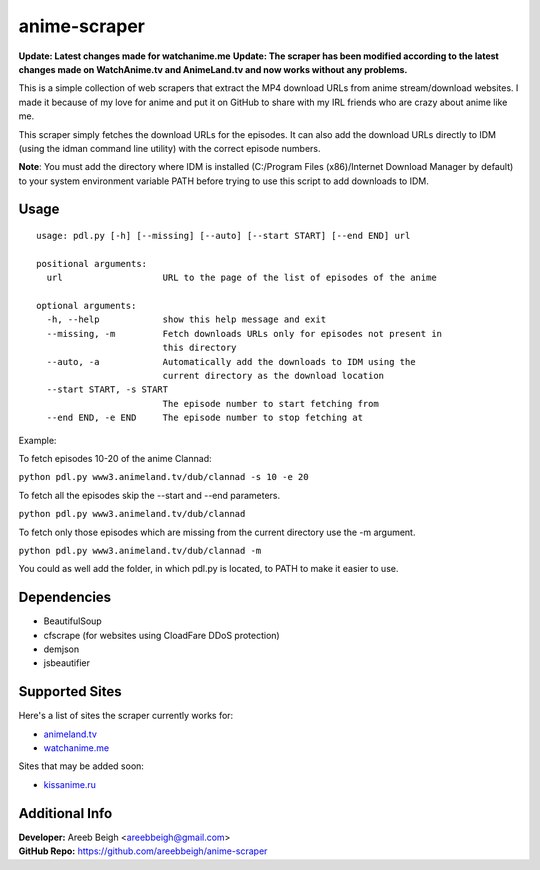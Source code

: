 anime-scraper
=============

.. image:: banner.png

**Update: Latest changes made for watchanime.me**
**Update: The scraper has been modified according to the latest changes made on WatchAnime.tv and AnimeLand.tv and now works without any problems.**

This is a simple collection of web scrapers that extract the MP4 download URLs from anime stream/download websites.
I made it because of my love for anime and put it on GitHub to share with my IRL friends who are crazy about anime like me.

This scraper simply fetches the download URLs for the episodes. It can also add the download URLs directly to IDM (using the idman command line utility) with the correct episode numbers.

**Note**: You must add the directory where IDM is installed (C:/Program Files (x86)/Internet Download Manager by default) to your system
environment variable PATH before trying to use this script to add downloads to IDM.

Usage
-----

::

    usage: pdl.py [-h] [--missing] [--auto] [--start START] [--end END] url

    positional arguments:
      url                   URL to the page of the list of episodes of the anime

    optional arguments:
      -h, --help            show this help message and exit
      --missing, -m         Fetch downloads URLs only for episodes not present in
                            this directory
      --auto, -a            Automatically add the downloads to IDM using the
                            current directory as the download location
      --start START, -s START
                            The episode number to start fetching from
      --end END, -e END     The episode number to stop fetching at

Example:

To fetch episodes 10-20 of the anime Clannad:

``python pdl.py www3.animeland.tv/dub/clannad -s 10 -e 20``

To fetch all the episodes skip the --start and --end parameters.

``python pdl.py www3.animeland.tv/dub/clannad``

To fetch only those episodes which are missing from the current directory use the -m argument.

``python pdl.py www3.animeland.tv/dub/clannad -m``

You could as well add the folder, in which pdl.py is located, to PATH to make it easier to use.

Dependencies
------------

- BeautifulSoup
- cfscrape (for websites using CloadFare DDoS protection)
- demjson
- jsbeautifier

Supported Sites
-----------------

Here's a list of sites the scraper currently works for:

- `animeland.tv <http://animeland.tv/>`_
- `watchanime.me <http://watchanime.me>`_

Sites that may be added soon:

- `kissanime.ru <http://kissanime.ru/>`_

Additional Info
---------------

| **Developer:** Areeb Beigh <areebbeigh@gmail.com>
| **GitHub Repo:** https://github.com/areebbeigh/anime-scraper
